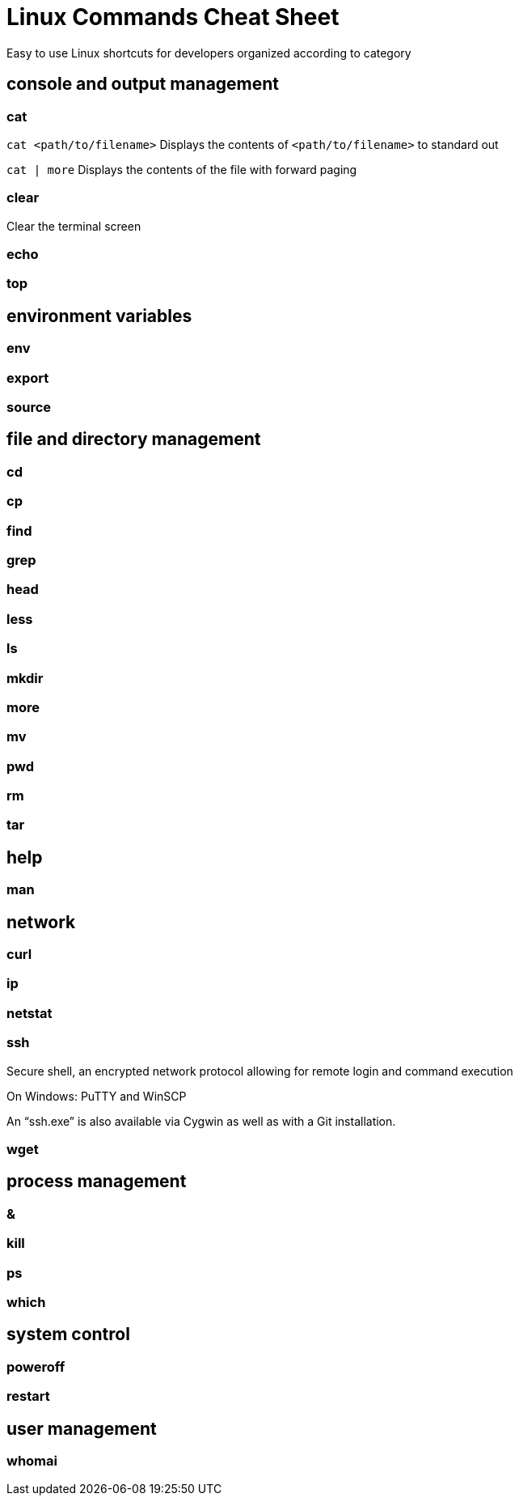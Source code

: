 = Linux Commands Cheat Sheet
:experimental: true
:product-name:
:version: 1.0.0

Easy to use Linux shortcuts for developers organized according to category

== console and output management

=== cat

`cat <path/to/filename>` Displays the contents of `<path/to/filename>` to standard out

`cat | more` Displays the contents of the file with forward paging


=== clear

Clear the terminal screen

=== echo

=== top

== environment variables

=== env

=== export

=== source

== file and directory management

=== cd

=== cp

=== find

=== grep

=== head

=== less

=== ls

=== mkdir

=== more

=== mv

=== pwd

=== rm

=== tar

== help

=== man

== network

=== curl

=== ip

=== netstat

=== ssh

Secure shell, an encrypted network protocol allowing for remote login and command execution

On Windows: PuTTY and WinSCP

An “ssh.exe” is also available via Cygwin as well as with a Git installation.

=== wget

== process management

=== &

=== kill

=== ps

=== which

== system control

=== poweroff

=== restart

== user management

=== whomai